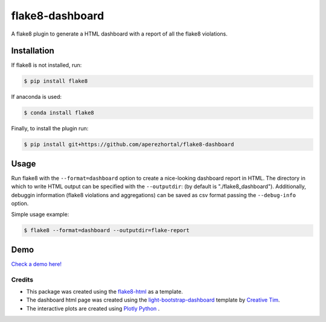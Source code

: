 ================
flake8-dashboard
================

A flake8 plugin to generate a HTML dashboard with a report of all the flake8 violations.

Installation
~~~~~~~~~~~~
If flake8 is not installed, run:

.. code-block:: bash

   $ pip install flake8

If anaconda is used:

.. code-block:: bash

   $ conda install flake8

Finally, to install the plugin run:

.. code-block:: bash

   $ pip install git+https://github.com/aperezhortal/flake8-dashboard

Usage
~~~~~

Run flake8 with the ``--format=dashboard`` option to create a nice-looking
dashboard report in HTML.
The directory in which to write HTML output can be specified with the ``--outputdir``:
(by default is "./flake8_dashboard").
Additionally, debuggin information (flake8 violations and aggregations) can
be saved as csv format passing the ``--debug-info`` option.

Simple usage example:

.. code-block:: bash

   $ flake8 --format=dashboard --outputdir=flake-report


Demo
~~~~

`Check a demo here! <example_dashboard/index.html>`_


Credits
=======

- This package was created using the `flake8-html`_ as a template.

- The dashboard html page was created using the
  `light-bootstrap-dashboard`_ template by `Creative Tim`_.

- The interactive plots are created using `Plotly Python`_ .

.. _light-bootstrap-dashboard: https://demos.creative-tim.com/light-bootstrap-dashboard/
.. _`Creative Tim`: https://www.creative-tim.com/
.. _`Plotly Python`: https://plot.ly/python/
.. _flake8-html: https://github.com/lordmauve/flake8-html




